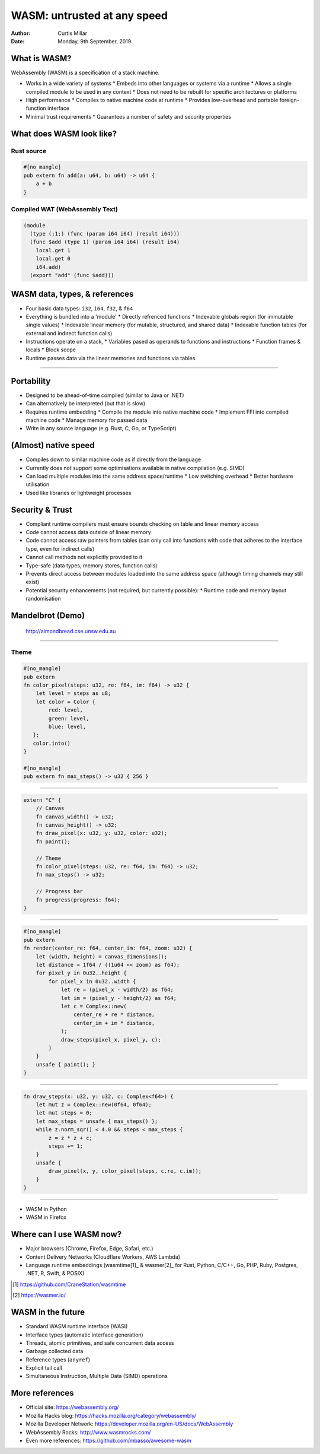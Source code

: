 ==============================
 WASM: untrusted at any speed
==============================

:Author: Curtis Millar
:Date: Monday, 9th September, 2019

What is WASM?
=============

WebAssembly (WASM) is a specification of a stack machine.

* Works in a wide variety of systems
  * Embeds into other languages or systems via a runtime
  * Allows a single compiled module to be used in any context
  * Does not need to be rebuilt for specific architectures or platforms
* High performance
  * Compiles to native machine code at runtime
  * Provides low-overhead and portable foreign-function interface
* Minimal trust requirements
  * Guarantees a number of safety and security properties

What does WASM look like?
=========================

Rust source
-----------

.. code:: rust

   #[no_mangle]
   pub extern fn add(a: u64, b: u64) -> u64 {
       a + b
   }

Compiled WAT (WebAssembly Text)
-------------------------------

.. code:: wat

   (module
     (type (;1;) (func (param i64 i64) (result i64)))
     (func $add (type 1) (param i64 i64) (result i64)
       local.get 1
       local.get 0
       i64.add)
     (export "add" (func $add)))

WASM data, types, & references
==============================

* Four basic data types: ``i32``, ``i64``, ``f32``, & ``f64``
* Everything is bundled into a 'module'
  * Directly refrenced functions
  * Indexable globals region (for immutable single values)
  * Indexable linear memory (for mutable, structured, and shared data)
  * Indexable function tables (for external and indirect function calls)
* Instructions operate on a stack,
  * Variables pased as operands to functions and instructions
  * Function frames & locals
  * Block scope
* Runtime passes data via the linear memories and functions via tables

----

.. image:: layout.svg

..
   Layout of runtime layout of a WASM module

Portability
===========

* Designed to be ahead-of-time compiled (similar to Java or .NET)
* Can alternatively be interpreted (but that is slow)
* Requires runtime embedding
  * Compile the module into native machine code
  * Implement FFI into compiled machine code
  * Manage memory for passed data
* Write in any source language (e.g. Rust, C, Go, or TypeScript)

(Almost) native speed
=====================

* Compiles down to similar machine code as if directly from the language
* Currently does not support some optimisations available in native
  compilation (e.g. SIMD)
* Can load multiple modules into the same address space/runtime
  * Low switching overhead
  * Better hardware utilisation
* Used like libraries or lightweight processes

Security & Trust
================

* Compliant runtime compilers must ensure bounds checking on table and
  linear memory access
* Code cannot access data outside of linear memory
* Code cannot access raw pointers from tables (can only call into
  functions with code that adheres to the interface type, even for
  indirect calls)
* Cannot call methods not explicitly provided to it
* Type-safe (data types, memory stores, function calls)
* Prevents direct access between modules loaded into the same address
  space (although timing channels may still exist)
* Potential security enhancements (not required, but currently possible):
  * Runtime code and memory layout randomisation

Mandelbrot (Demo)
=================

.. figure:: almondbread.png

   http://almondbread.cse.unsw.edu.au

----

Theme
-----

.. code:: rust

   #[no_mangle]
   pub extern
   fn color_pixel(steps: u32, re: f64, im: f64) -> u32 {
       let level = steps as u8;
       let color = Color {
           red: level,
           green: level,
           blue: level,
      };
      color.into()
   }

   #[no_mangle]
   pub extern fn max_steps() -> u32 { 256 }

----

.. code:: rust

   extern "C" {
       // Canvas
       fn canvas_width() -> u32;
       fn canvas_height() -> u32;
       fn draw_pixel(x: u32, y: u32, color: u32);
       fn paint();

       // Theme
       fn color_pixel(steps: u32, re: f64, im: f64) -> u32;
       fn max_steps() -> u32;

       // Progress bar
       fn progress(progress: f64);
   }

----

.. code:: rust

   #[no_mangle]
   pub extern
   fn render(center_re: f64, center_im: f64, zoom: u32) {
       let (width, height) = canvas_dimensions();
       let distance = 1f64 / ((1u64 << zoom) as f64);
       for pixel_y in 0u32..height {
           for pixel_x in 0u32..width {
               let re = (pixel_x - width/2) as f64;
               let im = (pixel_y - height/2) as f64;
               let c = Complex::new(
                   center_re + re * distance,
                   center_im + im * distance,
               );
               draw_steps(pixel_x, pixel_y, c);
           }
       }
       unsafe { paint(); }
   }

----

.. code:: rust

   fn draw_steps(x: u32, y: u32, c: Complex<f64>) {
       let mut z = Complex::new(0f64, 0f64);
       let mut steps = 0;
       let max_steps = unsafe { max_steps() };
       while z.norm_sqr() < 4.0 && steps < max_steps {
           z = z * z + c;
           steps += 1;
       }
       unsafe {
           draw_pixel(x, y, color_pixel(steps, c.re, c.im));
       }
   }

----

* WASM in Python
* WASM in Firefox

Where can I use WASM now?
=========================

* Major browsers (Chrome, Firefox, Edge, Safari, etc.)
* Content Delivery Networks (Cloudflare Workers, AWS Lambda)
* Language runtime embeddings (wasmtime[1]_ & wasmer[2]_ for Rust,
  Python, C/C++, Go, PHP, Ruby, Postgres, .NET, R, Swift, & POSIX)

.. [1] https://github.com/CraneStation/wasmtime

.. [2] https://wasmer.io/

WASM in the future
==================

* Standard WASM runtime interface (WASI)
* Interface types (automatic interface generation)
* Threads, atomic primitives, and safe concurrent data access
* Garbage collected data
* Reference types (``anyref``)
* Explicit tail call
* Simultaneous Instruction, Multiple Data (SIMD) operations

More references
===============

* Official site: https://webassembly.org/
* Mozilla Hacks blog: https://hacks.mozilla.org/category/webassembly/
* Mozilla Developer Network: https://developer.mozilla.org/en-US/docs/WebAssembly
* WebAssembly Rocks: http://www.wasmrocks.com/
* Even more references: https://github.com/mbasso/awesome-wasm

